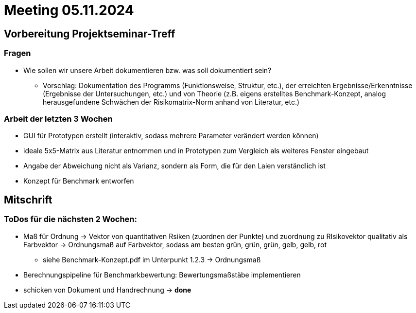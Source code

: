 # Meeting 05.11.2024

## Vorbereitung Projektseminar-Treff

### Fragen
* Wie sollen wir unsere Arbeit dokumentieren bzw. was soll dokumentiert sein?
** Vorschlag: Dokumentation des Programms (Funktionsweise, Struktur, etc.), der erreichten Ergebnisse/Erkenntnisse (Ergebnisse der Untersuchungen, etc.) und von Theorie (z.B. eigens erstelltes Benchmark-Konzept, analog herausgefundene Schwächen der Risikomatrix-Norm anhand von Literatur, etc.)

### Arbeit der letzten 3 Wochen
* GUI für Prototypen erstellt (interaktiv, sodass mehrere Parameter verändert werden können)
* ideale 5x5-Matrix aus Literatur entnommen und in Prototypen zum Vergleich als weiteres Fenster eingebaut
* Angabe der Abweichung nicht als Varianz, sondern als Form, die für den Laien verständlich ist
* Konzept für Benchmark entworfen

## Mitschrift
### ToDos für die nächsten 2 Wochen:
* Maß für Ordnung -> Vektor von quantitativen Rsiken (zuordnen der Punkte) und zuordnung zu RIsikovektor qualitativ als Farbvektor -> Ordnungsmaß auf Farbvektor, sodass am besten grün, grün, grün, gelb, gelb, rot
** siehe Benchmark-Konzept.pdf im Unterpunkt 1.2.3 -> Ordnungsmaß
* Berechnungspipeline für Benchmarkbewertung: Bewertungsmaßstäbe implementieren
* schicken von Dokument und Handrechnung -> *done*
